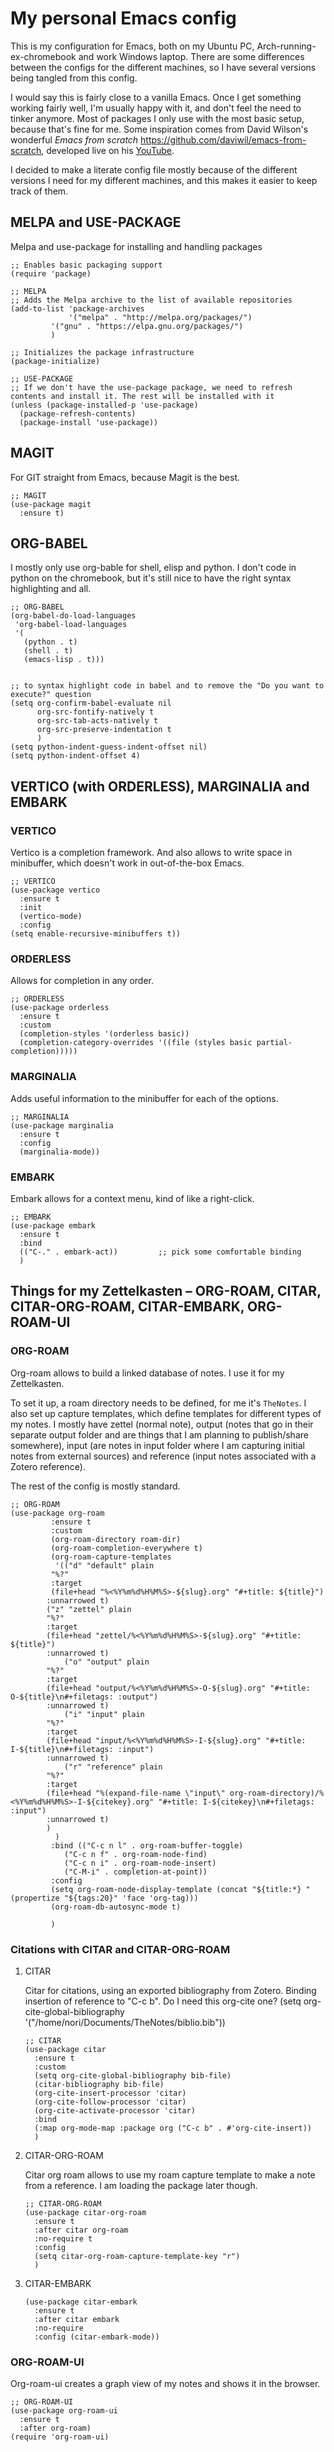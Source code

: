 * My personal Emacs config

This is my configuration for Emacs, both on my Ubuntu PC, Arch-running-ex-chromebook and work Windows laptop.
There are some differences between the configs for the different machines, so I have several versions being tangled from this config.

I would say this is fairly close to a vanilla Emacs. Once I get something working fairly well, I'm usually happy with it, and don't feel the need to tinker anymore. Most of packages I only use with the most basic setup, because that's fine for me.
Some inspiration comes from David Wilson's wonderful /Emacs from scratch/ https://github.com/daviwil/emacs-from-scratch, developed live on his [[https://consent.youtube.com/m?continue=https%3A%2F%2Fwww.youtube.com%2Fc%2FSystemCrafters%3Fcbrd%3D1&gl=NO&m=0&pc=yt&cm=2&hl=en&src=1][YouTube]].

I decided to make a literate config file mostly because of the different versions I need for my different machines, and this makes it easier to keep track of them. 

** MELPA and USE-PACKAGE
Melpa and use-package for installing and handling packages

#+name: melpa 
#+begin_src elisp
;; Enables basic packaging support
(require 'package)

;; MELPA
;; Adds the Melpa archive to the list of available repositories
(add-to-list 'package-archives
             '("melpa" . "http://melpa.org/packages/")
	     '("gnu" . "https://elpa.gnu.org/packages/")
	     )

;; Initializes the package infrastructure
(package-initialize)

;; USE-PACKAGE
;; If we don't have the use-package package, we need to refresh contents and install it. The rest will be installed with it
(unless (package-installed-p 'use-package)
  (package-refresh-contents)
  (package-install 'use-package))
#+end_src

** MAGIT
For GIT straight from Emacs, because Magit is the best.

#+name: magit
#+begin_src elisp
;; MAGIT
(use-package magit
  :ensure t)
#+end_src

** ORG-BABEL
I mostly only use org-bable for shell, elisp and python. I don't code in python on the chromebook, but it's still nice to have the right syntax highlighting and all. 

#+name: org-babel
#+begin_src elisp
;; ORG-BABEL
(org-babel-do-load-languages
 'org-babel-load-languages
 '(
   (python . t)
   (shell . t)
   (emacs-lisp . t)))


;; to syntax highlight code in babel and to remove the "Do you want to execute?" question
(setq org-confirm-babel-evaluate nil
      org-src-fontify-natively t
      org-src-tab-acts-natively t
      org-src-preserve-indentation t
      )
(setq python-indent-guess-indent-offset nil)
(setq python-indent-offset 4)
#+end_src

** VERTICO (with ORDERLESS), MARGINALIA and EMBARK
*** VERTICO
Vertico is a completion framework. And also allows to write space in minibuffer, which doesn't work in out-of-the-box Emacs.
#+name: vertico
#+begin_src elisp
;; VERTICO
(use-package vertico
  :ensure t
  :init
  (vertico-mode)
  :config
(setq enable-recursive-minibuffers t))
#+end_src

*** ORDERLESS
Allows for completion in any order.
#+name: orderless
#+begin_src elisp
;; ORDERLESS
(use-package orderless
  :ensure t
  :custom
  (completion-styles '(orderless basic))
  (completion-category-overrides '((file (styles basic partial-completion)))))
#+end_src

*** MARGINALIA
Adds useful information to the minibuffer for each of the options.
#+name: marginalia
#+begin_src elisp
;; MARGINALIA
(use-package marginalia
  :ensure t
  :config
  (marginalia-mode))
#+end_src

*** EMBARK
Embark allows for a context menu, kind of like a right-click.
#+name: embark
#+begin_src elisp
;; EMBARK
(use-package embark
  :ensure t
  :bind
  (("C-." . embark-act))         ;; pick some comfortable binding
  )
#+end_src

** Things for my Zettelkasten -- ORG-ROAM, CITAR, CITAR-ORG-ROAM, CITAR-EMBARK, ORG-ROAM-UI
*** ORG-ROAM
Org-roam allows to build a linked database of notes. I use it for my Zettelkasten.

To set it up, a roam directory needs to be defined, for me it's =TheNotes=.
I also set up capture templates, which define templates for different types of my notes. I mostly have zettel (normal note), output (notes that go in their separate output folder and are things that I am planning to publish/share somewhere), input (are notes in input folder where I am capturing initial notes from external sources) and reference (input notes associated with a Zotero reference).

The rest of the config is mostly standard. 
#+name: org-roam
#+begin_src elisp :var roam-dir="~/Documents/TheNotes/"
;; ORG-ROAM
(use-package org-roam
	     :ensure t
	     :custom
	     (org-roam-directory roam-dir)
	     (org-roam-completion-everywhere t)
	     (org-roam-capture-templates
	      '(("d" "default" plain
		 "%?"
		 :target
		 (file+head "%<%Y%m%d%H%M%S>-${slug}.org" "#+title: ${title}")
		:unnarrowed t)
		("z" "zettel" plain
		"%?"
		:target
		(file+head "zettel/%<%Y%m%d%H%M%S>-${slug}.org" "#+title: ${title}")
		:unnarrowed t)
	       	("o" "output" plain
		"%?"
		:target
		(file+head "output/%<%Y%m%d%H%M%S>-O-${slug}.org" "#+title: O-${title}\n#+filetags: :output")
		:unnarrowed t)
  	        ("i" "input" plain
		"%?"
		:target
		(file+head "input/%<%Y%m%d%H%M%S>-I-${slug}.org" "#+title: I-${title}\n#+filetags: :input")
		:unnarrowed t)
	        ("r" "reference" plain
		"%?"
		:target
		(file+head "%(expand-file-name \"input\" org-roam-directory)/%<%Y%m%d%H%M%S>-I-${citekey}.org" "#+title: I-${citekey}\n#+filetags: :input")
		:unnarrowed t)
		)
	      )
	     :bind (("C-c n l" . org-roam-buffer-toggle)
		    ("C-c n f" . org-roam-node-find)
		    ("C-c n i" . org-roam-node-insert)
		    ("C-M-i" . completion-at-point))
	     :config
	     (setq org-roam-node-display-template (concat "${title:*} " (propertize "${tags:20}" 'face 'org-tag)))
	     (org-roam-db-autosync-mode t)

	     )
#+end_src

*** Citations with CITAR and CITAR-ORG-ROAM
**** CITAR
Citar for citations, using an exported bibliography from Zotero. Binding insertion of reference to "C-c b".
Do I need this org-cite one?
(setq org-cite-global-bibliography '("/home/nori/Documents/TheNotes/biblio.bib"))
#+name: citar
#+begin_src elisp :var bib-file="/home/nori/Documents/TheNotes/biblio.bib"
;; CITAR
(use-package citar
  :ensure t
  :custom
  (setq org-cite-global-bibliography bib-file)
  (citar-bibliography bib-file)
  (org-cite-insert-processor 'citar)
  (org-cite-follow-processor 'citar)
  (org-cite-activate-processor 'citar)
  :bind
  (:map org-mode-map :package org ("C-c b" . #'org-cite-insert))
  )
#+end_src

**** CITAR-ORG-ROAM
Citar org roam allows to use my roam capture template to make a note from a reference.
I am loading the package later though. 
#+name: citar-org-roam
#+begin_src elisp
;; CITAR-ORG-ROAM
(use-package citar-org-roam
  :ensure t
  :after citar org-roam
  :no-require t
  :config
  (setq citar-org-roam-capture-template-key "r")
  )
#+end_src

**** CITAR-EMBARK
#+name: citar-embark
#+begin_src elisp
(use-package citar-embark
  :ensure t
  :after citar embark
  :no-require
  :config (citar-embark-mode))
#+end_src

*** ORG-ROAM-UI
Org-roam-ui creates a graph view of my notes and shows it in the browser.
#+name: org-roam-ui
#+begin_src elisp
;; ORG-ROAM-UI
(use-package org-roam-ui
  :ensure t
  :after org-roam)
(require 'org-roam-ui)
#+end_src

** OX-HUGO
Ox-hugo is an interface with Hugo, a system for making static sites. 
#+name: ox-hugo
#+begin_src elisp
;; OX-HUGO
(use-package ox-hugo
  :ensure t
  :pin melpa
  :after ox
  )
#+end_src

** ORG-PREVIEW-HTML
A package for previewing output HTML from a org-mode files. 
#+name: org-preview-html
#+begin_src elisp
;; ORG-PREVIEW-HTML
(use-package org-preview-html
  :ensure t
  )
(require 'org-preview-html)
#+end_src

** LANGUAGETOOL
Interfacing with languagetool for spelling and style check.
I only have this one on my home coputer.
#+name: languagetool
#+begin_src elisp
(use-package languagetool
  :ensure t
  :defer t
  :commands (languagetool-check
             languagetool-clear-suggestions
             languagetool-correct-at-point
             languagetool-correct-buffer
             languagetool-set-language
             languagetool-server-mode
             languagetool-server-start
             languagetool-server-stop)
  :config
  (setq languagetool-java-arguments '("-Dfile.encoding=UTF-8")
        languagetool-console-command "~/.languagetool/languagetool-commandline.jar"
        languagetool-server-command "~/.languagetool/languagetool-server.jar"))
#+end_src

** NOV
An ePub reader.
Add a code to associate it with .epub extension (from [[https://lucidmanager.org/productivity/reading-ebooks-with-emacs/][Lucid Manager]] ).
=t= for table of contents
=n=, =p= or =[= and =]= for next or previous chapter
=q= to quit the ebook reader
=C-x C-+= and =C-x C--= to increase or decrease text size.
=g= to re-render the document.
#+name: nov
#+begin_src elisp
;; NOV
(use-package nov
  :init
  (add-to-list 'auto-mode-alist ' ("\\.epub\\'" . nov-mode)))
#+end_src

** THEME
Changing to ef-themes from Protesilaos from modus themes.
#+name: theme
#+begin_src elisp
;; THEME
(require 'ef-themes)

(load-theme 'ef-autumn :no-confirm)

(setq ef-themes-to-toggle '(ef-autumn ef-cyprus))

(define-key global-map (kbd "<f5>") #'ef-themes-toggle)
#+end_src

#+RESULTS: theme

** EXWM
On my chromearch, I only have a very very barebones installation of Arch, because the thing is a brick. So Emacs also doubles as a "desktop". I obviously use EXWM for that.

I mostly followed the configuration example https://github.com/ch11ng/exwm/wiki/Configuration-Example, with some small changes. Like adding a system tray. 

#+name: exwm
#+begin_src elisp
;; EXWM

;; Disable menu-bar, tool-bar and scroll-bar to increase the usable space.
(menu-bar-mode -1)
(tool-bar-mode -1)
(scroll-bar-mode -1)
;; Also shrink fringes to 1 pixel.
(fringe-mode 1)

;; Turn on `display-time-mode' if you don't use an external bar.
(setq display-time-default-load-average nil)
(display-time-mode t)

;;;; Below are configurations for EXWM.

;; Load EXWM.
(require 'exwm)

;; System tray
(require 'exwm-systemtray)
(exwm-systemtray-enable)
;;(setq exwm-systemtray-height 30)

;; Set the initial number of workspaces (they can also be created later).
(setq exwm-workspace-number 4)

;; All buffers created in EXWM mode are named "*EXWM*". You may want to
;; change it in `exwm-update-class-hook' and `exwm-update-title-hook', which
;; are run when a new X window class name or title is available.  Here's
;; some advice on this topic:
;; + Always use `exwm-workspace-rename-buffer` to avoid naming conflict.
;; + For applications with multiple windows (e.g. GIMP), the class names of
;    all windows are probably the same.  Using window titles for them makes
;;   more sense.
;; In the following example, we use class names for all windows except for
;; Java applications and GIMP.
(add-hook 'exwm-update-class-hook
          (lambda ()
            (unless (or (string-prefix-p "sun-awt-X11-" exwm-instance-name)
                        (string= "gimp" exwm-instance-name))
              (exwm-workspace-rename-buffer exwm-class-name))))
(add-hook 'exwm-update-title-hook
          (lambda ()
            (when (or (not exwm-instance-name)
                      (string-prefix-p "sun-awt-X11-" exwm-instance-name)
                      (string= "gimp" exwm-instance-name))
              (exwm-workspace-rename-buffer exwm-title))))

;; Global keybindings can be defined with `exwm-input-global-keys'.
;; Here are a few examples:
(setq exwm-input-global-keys
      `(
        ;; Bind "s-r" to exit char-mode and fullscreen mode.
        (,(kbd "C-c R") . exwm-reset)
	;; Bind "C-c C-k" to enter char-mode
	(,(kbd "C-c C-k") . exwm-input-release-keyboard)
        ;; Bind "s-&" to launch applications ('M-&' also works if the output
        ;; buffer does not bother you).
        (,(kbd "C-c y") . (lambda (command)
		     (interactive (list (read-shell-command "$ ")))
		     (start-process-shell-command command nil command)))
	))

;; The following example demonstrates how to use simulation keys to mimic
;; the behavior of Emacs.  The value of `exwm-input-simulation-keys` is a
;; list of cons cells (SRC . DEST), where SRC is the key sequence you press
;; and DEST is what EXWM actually sends to application.  Note that both SRC
;; and DEST should be key sequences (vector or string).
(setq exwm-input-simulation-keys
      '(
        ;; movement
        ([?\C-b] . [left])
        ([?\M-b] . [C-left])
        ([?\C-f] . [right])
        ([?\M-f] . [C-right])
        ([?\C-p] . [up])
        ([?\C-n] . [down])
        ([?\C-a] . [home])
        ([?\C-e] . [end])
        ([?\M-v] . [prior])
        ([?\C-v] . [next])
        ([?\C-d] . [delete])
        ([?\C-k] . [S-end delete])
        ;; cut/paste.
        ([?\C-w] . [?\C-x])
        ([?\M-w] . [?\C-c])
        ([?\C-y] . [?\C-v])
        ;; search
        ([?\C-s] . [?\C-f])))

;; Do not forget to enable EXWM. It will start by itself when things are
;; ready.  You can put it _anywhere_ in your configuration.
(exwm-enable)


(start-process-shell-command "cbatticon" nil "cbatticon")

#+end_src

** Customizing

*** A few things I always want
Various settings that I always want.
- Start citar-org-roam.
- Allow for manual resizing of images in org.
- Increase size of latex fragments.
- Enable word wrap.
- Use visual bell instead of the horrible sound.
- Autosaving and reloading from disk comes from  https://whhone.com/emacs-config/#taking-note-with-org-roam.
- Delete selection before pasting over also from https://whhone.com/emacs-config/#taking-note-with-org-roam.
- Disable splash screen.
- Smooth scrolling is from https://www.emacswiki.org/emacs/SmoothScrolling.

#+name: custom1
#+begin_src elisp
;; ===================================
;; Basic Customization
;; ===================================
;; Start citar-org-roam
(citar-org-roam-mode t)

;; Set org-image width to nil, so it can be set manually
(setq org-image-actual-width nil)

;; Increase size of LaTeX fragment previews
(plist-put org-format-latex-options :scale 2)

;; Enable word wrap
(add-hook 'text-mode-hook 'turn-on-visual-line-mode)

;; Set visible bell instead of sound
(setq visible-bell 1)

;; Auto save buffer if idled for 2 seconds.
(setq auto-save-timeout 2)
(auto-save-visited-mode +1)

;; Watch and reload the file changed on the disk.
(global-auto-revert-mode +1)
(setq auto-revert-remote-files t)

;; Delete the selected text first before editing.
(delete-selection-mode +1)

;; Disable splash screen
(setq inhibit-startup-message t)

;; Smooth Scrolling
(setq scroll-conservatively 10000
      scroll-step 1)

#+end_src

*** MIXED-PITCH
Using mixed-pitch mode (from [[https://lucidmanager.org/productivity/ricing-org-mode/][Ricing org-mode]]), so I can have code and normal text in one file and the text looks nicer. But I am not using my own fonts here, just the modus-themes defaults.
#+name: mixed-pitch
#+begin_src elisp
;; MIXED-PITCH
(use-package mixed-pitch
  :ensure t
  :hook
  (text-mode . mixed-pitch-mode)
  ;;:config
  ;;(set-face-attribute 'default nil :font "DejaVu Sans Mono" :height 130)
  ;;(set-face-attribute 'fixed-pitch nil :font "DejaVu Sans Mono")
  ;;(set-face-attribute 'variable-pitch nil :font "DejaVu Sans")
  )
#+end_src

*** A few optionals
#+begin_src elisp
;; Increase line spacing
;;(setq-default line-spacing 6)

;; Enable line numbers globally
;;(global-linum-mode t)

;; Start with inline images
;;(setq org-startup-with-inline-images t)
#+end_src

*** Browser in WSL
I used to have a thing for getting the right browser in WSL, but I don't use a WSL anymore
#+name: wsl-browser
#+begin_src elisp
;; to get the right browser on wsl
;;(setq browse-url-browser-function 'browse-url-generic
;;      browse-url-generic-program "/mnt/c/Program Files (x86)/Microsoft/Edge/Application/msedge.exe")
#+end_src


** Chromearch config
#+name: chromearch
#+header: :var deft-dir="~/Documents/TheNotes/" :var agenda-files=(list "~/Documents/TheNotes/20230228174603-stream.org" "~/Documents/TheNotes/output")) :var roam-dir="~/Documents/TheNotes/" :var bib-file="/home/nori/Documents/TheNotes/biblio.bib" 
#+begin_src elisp :tangle ~/.emacs.d/chromearch.el :noweb strip-export
<<melpa>>
<<magit>>
<<org-babel>>
<<vertico>>
<<orderless>>
<<marginalia>>
<<embark>>
;; org-roam needs roam-dir
<<org-roam>>
;; citar needs bib-file
<<citar>>
<<citar-org-roam>>
<<citar-embark>>
;;<<org-roam-ui>>
<<ox-hugo>>
;;<<org-mode-preview-html>>
<<languagetool>>
<<nov>>
<<theme>>
<<exwm>>
<<custom1>>
<<mixed-pitch>>

;; User-Defined init.el ends here
#+end_src

** Home config
#+name: home
#+header: :var roam-dir="~/Documents/TheNotes/" :var bib-file="/home/nori/Documents/TheNotes/biblio.bib" 
#+begin_src elisp :tangle ~/.emacs.d/home.el :noweb strip-export
<<melpa>>
<<magit>>
<<org-babel>>
<<vertico>>
<<orderless>>
<<marginalia>>
<<embark>>
<<org-roam>> ;; org-roam needs roam-dir
<<citar>> ;; citar needs bib-file
<<citar-org-roam>>
<<citar-embark>>
<<org-roam-ui>>
<<ox-hugo>>
<<org-mode-preview-html>>
<<languagetool>>
;;<<nov>>
<<theme>>
;;<<exwm>>
<<custom1>>
<<mixed-pitch>>

;; Enable line numbers globally
;;(global-linum-mode t) deprecated since Emacs 29 https://emacs.stackexchange.com/questions/78369/what-to-use-instead-of-linum-mode-in-emacs-29
(global-display-line-numbers-mode t)

;; User-Defined init.el ends here
#+end_src

** Work config
#+name: work C:\Users\ELPAR\TheNotes
#+header: :var roam-dir="C:/Users/ELPAR/OneDrive - Forsvarets forskningsinstitutt/TheNotes" :var bib-file="C:/Users/ELPAR/OneDrive - Forsvarets forskningsinstitutt/TheNotes/biblio.bib" 
#+begin_src elisp :tangle ~/.emacs.d/work.el :noweb strip-export
<<melpa>>
<<magit>>
<<org-babel>>
<<vertico>>
<<orderless>>
<<marginalia>>
<<embark>>
<<org-roam>> ;; org-roam needs roam-dir
<<citar>> ;; citar needs bib-file
<<citar-org-roam>>
<<citar-embark>>
<<org-roam-ui>>
;;<<ox-hugo>>
<<org-mode-preview-html>>
;;<<languagetool>>
;;<<nov>>
<<theme>>
;;<<exwm>>
<<custom1>>
<<mixed-pitch>>

;; Enable line numbers globally
;;(global-linum-mode t) deprecated since Emacs 29 https://emacs.stackexchange.com/questions/78369/what-to-use-instead-of-linum-mode-in-emacs-29
(global-display-line-numbers-mode t)

(setq package-install-upgrade-built-in t)

;; User-Defined init.el ends here
#+end_src

** Init.el file
The only thing happening here is chosing which config to load, depending on which machine I am on.
I figured the easiest was to distinguish them by the name of the computer.

#+begin_src elisp :tangle ~/.emacs.d/init.el :noweb strip-export :results output
  (cond
   ((equal system-name "myarch")
    (load "~/.emacs.d/chromearch.el"))
   ((equal system-name "nori-MS-7982")
    (load "~/.emacs.d/home.el"))
   ((equal system-name "MU386U")
    (load "C:/Users/ELPAR/AppData/Roaming/.emacs.d/work.el")))
#+end_src


#+begin_src elisp :results output
  (print (system-name))
  (setq n (system-name))
  (print n)
  (cond
   ((equal system-name "myarch")
    (print system-name))
   (t (print "no")))

  ;;(cond
     ;;((eq system-name 'myarch)
      ;;(print system-name)
      ;;(load "chromearch.el")
	     ;;)
     ;;((eq system-name 'som)
      ;;(load "home.el"))
     ;;((eq system-name 'some)
      ;;(load "work.el"))
	  ;;)
#+end_src

#+RESULTS:
: 
: "MU386U"
: 
: "MU386U"
: 
: "no"


#+name: test_var
#+begin_src elisp :var a=1
(setq myvar a)f
#+end_src

#+RESULTS: test_var
: 1

#+begin_src elisp :noweb yes :var a=2
<<test_var>>
#+end_src

#+RESULTS:
: 2
